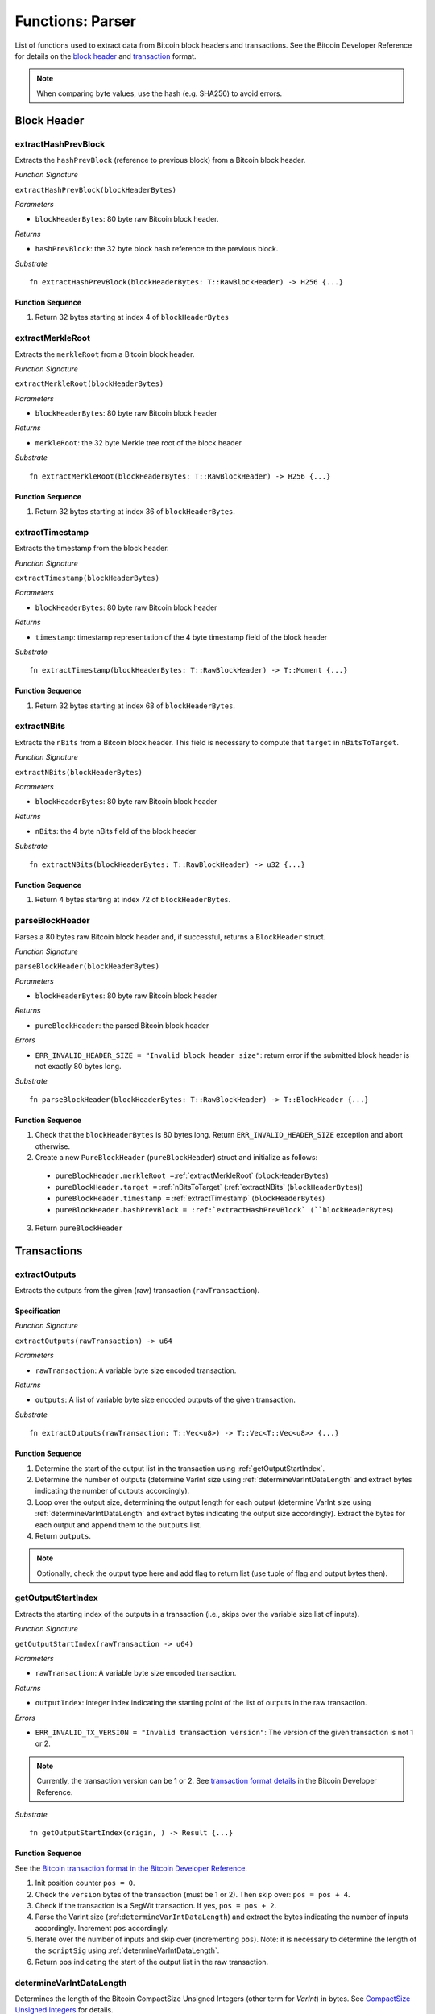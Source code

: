 .. _parser:

Functions: Parser
==================


List of functions used to extract data from Bitcoin block headers and transactions.
See the Bitcoin Developer Reference for details on the `block header <https://bitcoin.org/en/developer-reference#block-chain>`_ and `transaction <https://bitcoin.org/en/developer-reference#transactions>`_ format.


.. note:: When comparing byte values, use the hash (e.g. SHA256) to avoid errors. 


Block Header 
------------




.. _extractHashPrevBlock:

extractHashPrevBlock
~~~~~~~~~~~~~~~~~~~~

Extracts the ``hashPrevBlock`` (reference to previous block) from a Bitcoin block header.

*Function Signature*

``extractHashPrevBlock(blockHeaderBytes)``

*Parameters*

* ``blockHeaderBytes``: 80 byte raw Bitcoin block header.

*Returns*

* ``hashPrevBlock``: the 32 byte block hash reference to the previous block.

*Substrate*

::

  fn extractHashPrevBlock(blockHeaderBytes: T::RawBlockHeader) -> H256 {...}


Function Sequence
.................

1. Return 32 bytes starting at index 4 of ``blockHeaderBytes``

.. _extractMerkleRoot:

extractMerkleRoot
~~~~~~~~~~~~~~~~~

Extracts the ``merkleRoot`` from a Bitcoin block header. 

*Function Signature*

``extractMerkleRoot(blockHeaderBytes)``

*Parameters*

* ``blockHeaderBytes``: 80 byte raw Bitcoin block header

*Returns*

* ``merkleRoot``: the 32 byte Merkle tree root of the block header

*Substrate*

::

  fn extractMerkleRoot(blockHeaderBytes: T::RawBlockHeader) -> H256 {...}


Function Sequence
.................

1. Return 32 bytes starting at index 36 of ``blockHeaderBytes``.


.. _extractTimestamp:

extractTimestamp
~~~~~~~~~~~~~~~~~

Extracts the timestamp from the block header.

*Function Signature*

``extractTimestamp(blockHeaderBytes)``

*Parameters*

* ``blockHeaderBytes``: 80 byte raw Bitcoin block header

*Returns*

* ``timestamp``: timestamp representation of the 4 byte timestamp field of the block header

*Substrate*

::

  fn extractTimestamp(blockHeaderBytes: T::RawBlockHeader) -> T::Moment {...}

Function Sequence
.................

1. Return 32 bytes starting at index 68 of ``blockHeaderBytes``.



.. _extractNBits:

extractNBits
~~~~~~~~~~~~

Extracts the ``nBits`` from a Bitcoin block header. This field is necessary to compute that ``target`` in ``nBitsToTarget``.

*Function Signature*

``extractNBits(blockHeaderBytes)``

*Parameters*

* ``blockHeaderBytes``: 80 byte raw Bitcoin block header

*Returns*

* ``nBits``: the 4 byte nBits field of the block header

*Substrate*

::

  fn extractNBits(blockHeaderBytes: T::RawBlockHeader) -> u32 {...}

Function Sequence
.................

1. Return 4 bytes starting at index 72 of ``blockHeaderBytes``.



.. _parseBlockHeader:

parseBlockHeader
~~~~~~~~~~~~~~~~

Parses a 80 bytes raw Bitcoin block header and, if successful, returns a  ``BlockHeader`` struct. 



*Function Signature*

``parseBlockHeader(blockHeaderBytes)``

*Parameters*

* ``blockHeaderBytes``: 80 byte raw Bitcoin block header

*Returns*

* ``pureBlockHeader``: the parsed Bitcoin block header

*Errors*

* ``ERR_INVALID_HEADER_SIZE = "Invalid block header size"``: return error if the submitted block header is not exactly 80 bytes long.

*Substrate*

::

  fn parseBlockHeader(blockHeaderBytes: T::RawBlockHeader) -> T::BlockHeader {...}


Function Sequence
.................

1. Check that the ``blockHeaderBytes`` is 80 bytes long. Return ``ERR_INVALID_HEADER_SIZE`` exception and abort otherwise.

2. Create a new ``PureBlockHeader`` (``pureBlockHeader``) struct and initialize as follows:

  * ``pureBlockHeader.merkleRoot =``:ref:`extractMerkleRoot` (``blockHeaderBytes``)
  * ``pureBlockHeader.target =`` :ref:`nBitsToTarget` (:ref:`extractNBits` (``blockHeaderBytes``))
  * ``pureBlockHeader.timestamp =`` :ref:`extractTimestamp` (``blockHeaderBytes``)
  * ``pureBlockHeader.hashPrevBlock = :ref:`extractHashPrevBlock` (``blockHeaderBytes``)

3. Return ``pureBlockHeader``





Transactions 
-------------

.. todo:: The parser functions used for transaction processing (called by other modules) will be added on demand. See PolkaBTC specification for more details.


.. _extractOutputs:

extractOutputs
~~~~~~~~~~~~~~~

Extracts the outputs from the given (raw) transaction (``rawTransaction``).

Specification
.............

*Function Signature*

``extractOutputs(rawTransaction) -> u64``

*Parameters*

* ``rawTransaction``: A variable byte size encoded transaction. 

*Returns*

* ``outputs``: A list of variable byte size encoded outputs of the given transaction.

*Substrate* ::

  fn extractOutputs(rawTransaction: T::Vec<u8>) -> T::Vec<T::Vec<u8>> {...}

Function Sequence
.................

1. Determine the start of the output list in the transaction using :ref:`getOutputStartIndex`.

2. Determine the number of outputs (determine VarInt size using :ref:`determineVarIntDataLength` and extract bytes indicating the number of outputs accordingly).

3. Loop over the output size, determining the output length for each output (determine VarInt size using :ref:`determineVarIntDataLength` and extract bytes indicating the output size accordingly). Extract the bytes for each output and append them to the ``outputs`` list.

4. Return ``outputs``. 


.. note:: Optionally, check the output type here and add flag to return list (use tuple of flag and output bytes then).


.. _getOutputStartIndex:

getOutputStartIndex
~~~~~~~~~~~~~~~~~~~

Extracts the starting index of the outputs in a transaction (i.e., skips over the variable size list of inputs).

*Function Signature*

``getOutputStartIndex(rawTransaction -> u64)``

*Parameters*

* ``rawTransaction``:  A variable byte size encoded transaction. 

*Returns*

* ``outputIndex``: integer index indicating the starting point of the list of outputs in the raw transaction.


*Errors*

* ``ERR_INVALID_TX_VERSION = "Invalid transaction version"``: The version of the given transaction is not 1 or 2.

.. note:: Currently, the transaction version can be 1 or 2. See `transaction format details <https://bitcoin.org/en/developer-reference#raw-transaction-format>`_ in the Bitcoin Developer Reference. 

*Substrate* ::

  fn getOutputStartIndex(origin, ) -> Result {...}


Function Sequence
.................

See the `Bitcoin transaction format in the Bitcoin Developer Reference <https://bitcoin.org/en/developer-reference#raw-transaction-format>`_.


1. Init position counter ``pos = 0``.

2. Check the ``version`` bytes of the transaction (must be 1 or 2). Then skip over: ``pos = pos + 4``. 

3. Check if the transaction is a SegWit transaction. If yes, ``pos = pos + 2``. 

4. Parse the VarInt size (:ref:``determineVarIntDataLength``) and extract the bytes indicating the number of inputs accordingly. Increment ``pos`` accordingly.

5. Iterate over the number of inputs and skip over (incrementing ``pos``). Note: it is necessary to determine the length of the ``scriptSig`` using :ref:`determineVarIntDataLength`.

6. Return ``pos`` indicating the start of the output list in the raw transaction.


.. _determineVarIntDataLength:

determineVarIntDataLength
~~~~~~~~~~~~~~~~~~~~~~~~~

Determines the length of the Bitcoin CompactSize Unsigned Integers (other term for *VarInt*) in bytes. See `CompactSize Unsigned Integers <https://bitcoin.org/en/developer-reference#compactsize-unsigned-integers>`_ for details.

*Function Signature*

``getOutputStartIndex(varIntFlag -> u64)`` 

*Parameters*

* ``varIntFlag``:  1 byte flag indicating size of Bitcoin's VarInt

*Returns*

* ``varInt``: integer length of the VarInt (excluding flag).


*Substrate* ::

  fn determineVarIntDataLength(varIntFlag: T::Vec<u8>) -> u8 {...}


Function Sequence
.................

1. Check flag and return accordingly:

  * If ``0xff`` return ``8``,

  * Else if ``0xfe`` return 4,

  * Else if ``0xfd`` return 2,

  * Otherwise return ``0`` 


.. _extractOPRETURN:

extractOPRETURN
~~~~~~~~~~~~~~~

Extracts the OP_RETURN of a given transaction. The OP_RETURN field can be used to store `80 bytes in a given Bitcoin transaction <https://bitcoin.stackexchange.com/questions/29554/explanation-of-what-an-op-return-transaction-looks-like>`_. The transaction output that includes the OP_RETURN is provably unspendable. 

.. note:: The OP_RETURN field is used to include replay protection data in the PolkaBTC *Issue*, *Redeem*, and *Replace* protocols.

*Function Signature*

``extractOPRETURN()``

*Parameters*

* ``rawOutput``: raw encoded output 

*Returns*

* ``opreturn``: value of the OP_RETURN data.

*Errors*

* ``ERR_NOT_OP_RETURN = "Expecting OP_RETURN output, but got another type.``: The given output was not an OP_RETURN output.

*Substrate* ::

  fn extractOpreturn(output: T::Vec<u8>) -> T::Vec<u8> {...}


Function Sequence
.................

1. Check that the output is indeed an OP_RETURN output: ``pk_script[0] == 0x6a``. Return ``ERR_NOT_OP_RETURN`` error if this check fails. Note: the ``pk_script`` starts at index ``9`` of the output (nevertheless, make sure to check the length of VarInt indicating the output size using :ref:`determineVarIntDataLength`).

2. Determine the length of the OP_RETURN field (``pk_script[10]``) and return the OP_RETURN value (excluding the flag and size, i.e., starting at index ``11``).



.. _extractOutputValue:

extractOutputValue
~~~~~~~~~~~~~~~~~~

Extracts the value of the given output.


.. note:: Needs conversion to Big Endian when converting to integer. 

*Function Signature*

``extractOutputValue(rawOutput)``

*Parameters*

* ``rawOutput``: raw encoded output 

*Returns*

* ``value``: value of the output.

*Substrate* ::

  fn extractOutputValue(output: T::Vec<u8>) -> u64 {...}


Function Sequence
.................

1. Return the first 8 bytes of ``output``, converted from LE to BE. 



.. _extractOutputAddress:

extractOutputAddress
~~~~~~~~~~~~~~~~~~~~

Extracts the value of the given output.

.. note:: Please refer to the `Bitcoin Developer Reference on Transactions <https://bitcoin.org/en/transactions-guide#introduction>`_ when implementing this function.

*Function Signature*

``extractOutputAddress(rawOutput)``

*Parameters*

* ``rawOutput``: raw encoded output 

*Returns*

* ``value``: value of the output.

*Errors*

* ``ERR_INVALID_OUTPUT_SCRIPT = "Invalid or malformed output script"``: The script of the given output is invalid or malformed. 

*Substrate* ::

  fn extractOutputAddress(output: T::Vec<u8>) -> T::H160 {...}


Function Sequence
.................

1. Check if output is a SegWit output: ``output[9] == 0``. 

   a. If SegWit output (P2WPKH or P2WSH), check that ``output[10]`` equals the length of the output script (extract from``output[8]``). If this check fails, return ``ERR_INVALID_OUTPUT_SCRIPT``.
   b. Return the number of characters specified in ``output[8]`` (length of the output script), starting with ``output[11]``. This will be 20 bytes for `P2WPKH <https://github.com/libbitcoin/libbitcoin-system/wiki/P2WPKH-Transactions>`_ and 32 bytes for `P2WSH <https://github.com/libbitcoin/libbitcoin-system/wiki/P2WSH-Transactions>`_.

2. Otherwise, extract the ``tag`` indicating  the output type: 3 bytes starting at index ``8`` in ``output``.

   a. If P2PKH output (``tag == [0x19, 0x76, 0xa9]``). Check that ``output[11] == [0x14]`` or the last two bytes are equal to ``[0x88, 0xac]. If this check fails, return ``ERR_INVALID_OUTPUT_SCRIPT``. Otherwise, return 20 bytes starting with ``output[12]``.


   b. If P2WSH output (``tag == [0x17, 0xa9, 0x14]``). Check that the last byte is equal to ``[0x87]``. If this check fails, return ``ERR_INVALID_OUTPUT_SCRIPT``. Otherwise, return 32 bytes starting with ``output[12]``.
